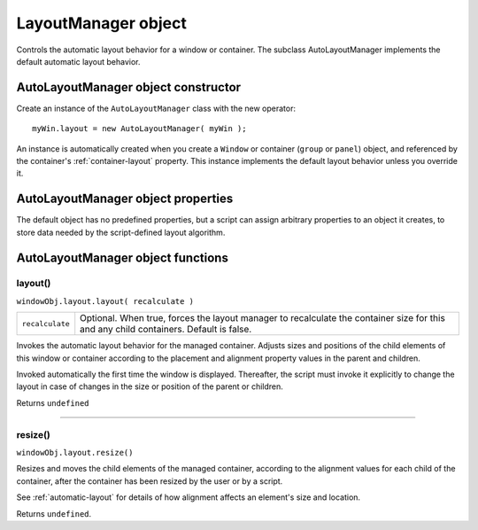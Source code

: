 .. _layoutmanager-object:

LayoutManager object
====================
Controls the automatic layout behavior for a window or container. The subclass AutoLayoutManager
implements the default automatic layout behavior.

.. _autolayoutmanager-object-constructor:

AutoLayoutManager object constructor
------------------------------------
Create an instance of the ``AutoLayoutManager`` class with the new operator::

    myWin.layout = new AutoLayoutManager( myWin );

An instance is automatically created when you create a ``Window`` or container (``group`` or ``panel``) object, and
referenced by the container's :ref:`container-layout` property. This instance implements the default layout behavior unless
you override it.

.. _autolayoutmanager-object-properties:

AutoLayoutManager object properties
-----------------------------------
The default object has no predefined properties, but a script can assign arbitrary properties to an object it
creates, to store data needed by the script-defined layout algorithm.

.. _autolayoutmanager-object-functions:

AutoLayoutManager object functions
----------------------------------

.. _autolayoutmanager-object-layout:

layout()
********
``windowObj.layout.layout( recalculate )``

===============  ====================================================================================
``recalculate``  Optional. When true, forces the layout manager to recalculate the container size for
                 this and any child containers. Default is false.
===============  ====================================================================================

Invokes the automatic layout behavior for the managed container. Adjusts sizes and positions of the
child elements of this window or container according to the placement and alignment property
values in the parent and children.

Invoked automatically the first time the window is displayed. Thereafter, the script must invoke it
explicitly to change the layout in case of changes in the size or position of the parent or children.

Returns ``undefined``

--------------------------------------------------------------------------------

.. _autolayoutmanager-object-resize:

resize()
********
``windowObj.layout.resize()``

Resizes and moves the child elements of the managed container, according to the alignment values
for each child of the container, after the container has been resized by the user or by a script.

See :ref:`automatic-layout` for details of how alignment affects an element's size and
location.

Returns ``undefined``.
